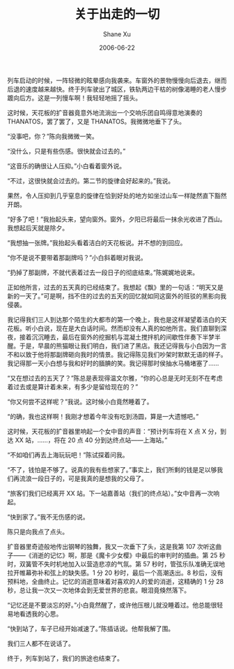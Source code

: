 #+TITLE:       关于出走的一切
#+AUTHOR:      Shane Xu
#+EMAIL:       xusheng0711@gmail.com
#+DATE:        2006-06-22
#+URI:         /blog/%y/%m/%d/guan-yu-chu-zou-de-yi-qie
#+KEYWORDS:    <TODO: insert your keywords here>
#+TAGS:        小说
#+LANGUAGE:    en
#+OPTIONS:     H:3 num:nil toc:nil \n:nil ::t |:t ^:nil -:nil f:t *:t <:t
#+DESCRIPTION: 关于出走的一切

列车启动的时候，一阵轻微的眩晕感向我袭来。车窗外的景物慢慢向后退去，继而后退的速度越来越快。终于列车驶出了城区，铁轨两边干枯的树像渴睡的老人慢步踱向后方。这是一列慢车啊！我轻轻地摇了摇头。

这时候，天花板的扩音器竟意外地流淌出一个交响乐团自鸣得意地演奏的 THANATOS，罢了罢了，又是 THANATOS。我微微地垂下了头。

“没事吧，你？”陈向我微微一笑。

“没什么，只是有些伤感。很快就会过去的。”

“这音乐的确很让人压抑。”小白看着窗外说。

“不过，这很快就会过去的。第二节的旋律会好起来的。”我说。

果然，令人压抑到几乎窒息的旋律在恰到好处的地方如坐过山车一样陡然直下豁然开朗。

“好多了吧！”我抬起头来，望向窗外。窗外，夕阳已将最后一抹余光收进了西山。我想起后天就是除夕。

“我想抽一张牌。”我抬起头看着洁白的天花板说。并不想的到回应。

“你不是说不要带着那副牌吗？”小白斜着眼对我说。

“扔掉了那副牌，不就代表着过去一段日子的彻底结束。”陈娓娓地说来。

正如他所言，过去的五天真的已经结束了。我想起《飘》里的一句话：“明天又是新的一天了。”可是啊，挡不住的过去的五天的回忆就如同这窗外的班驳的黑影向我侵袭。

我记得我们三人到达那个陌生的大都市的第一个晚上，我也是这样凝望着洁白的天花板。听小白说，现在是大白话时间。然而却没有人真的如他所言。我们直聊到深夜，接着沉沉睡去，最后在窗外的挖掘机与混凝土搅拌机的间歇性伴奏下半梦半醒。于是，早晨的熊猫眼让我们明白，我们进了黑店。我还记得我与小白因为一言不和以致于他将那副牌砸向我时的情景。我记得陈见我们吵架时默默无语的样子。我记得那一天小白想与我和好时的腼腆的笑。我记得那时侯抽水马桶堵塞了……

“又在想过去的五天了？”陈总是表现得温文尔雅，“你的心总是无时无刻不在考虑着过去或是算计着未来，有多少是留给现在的？”

“你又何尝不这样呢？”我说。这时候小白竟然睡着了。

“的确，我也这样啊！我刚才想着今年没有吃到汤圆，算是一大遗憾吧。”

这时候，天花板的扩音器里响起一个女中音的声音：“预计列车将在 X 点 X 分，到达 XX 站，……，将在 20 点 40 分到达终点站——上海站。”

“不如咱们再去上海玩玩吧！”陈试探着问我。

“不了，钱怕是不够了。说真的我有些想家了。”事实上，我们所剩的钱是足以够我们再流浪一段日子的，可是我真的是想我的父母了。

“旅客们我们已经离开 XX 站。下一站嘉善站（我们的终点站）。”女中音再一次响起。

“快到家了。”我不无伤感的说。

陈只是向我点了点头。

扩音器里奇迹般地传出钢琴的独舞，我又一次垂下了头，这是我第 107 次听这曲子——《消逝的记忆》啊，那是《魔卡少女樱》中最后的审判时的插曲。第 25 秒时，双簧管不失时机地加入以营造悲凉的气氛。第 57 秒时，管弦乐队准确无误地拉开帷幕弥补和弦上的缺失感。1 分 20 秒时，最后一个高潮迭出。8 秒后，没有预料地，全曲终止。记忆的消逝意味着对喜欢的人的爱的消逝，这精确的 1 分 28 秒，总让我一次又一次地体会到无爱世界的悲哀。眼泪竟倏然落下。

“记忆还是不要淡忘的好。”小白竟然醒了，或许他压根儿就没睡着过。他总能很轻易地看透我的心思。

“快到站了，车子已经开始减速了。”陈插话说。他帮我解了围。

我们三人都不在说话了。

终于，列车到站了，我们的旅途也结束了。

